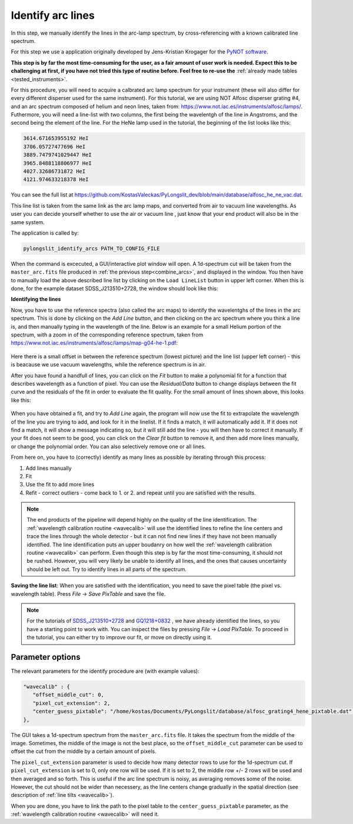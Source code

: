.. _identify:

Identify arc lines
==================


In this step, we manually identify the lines in the arc-lamp spectrum, by 
cross-referencing with a known calibrated line spectrum. 

For this step we use a application originally developed by 
Jens-Kristian Krogager for the `PyNOT software <https://github.com/jkrogager/PyNOT/tree/master>`_.


**This step is by far the most time-consuming for the user, as 
a fair amount of user work is needed. Expect this to be challenging
at first, if you have not tried this type of routine before. Feel free to re-use 
the** :ref:`already made tables <tested_instruments>`.

For this procedure, you will need to acquire a calbrated arc lamp spectrum for
your instrument (these will also differ for every different disperser used for
the same instrument). For this tutorial, we are using NOT Alfosc disperser grating #4,
and an arc spectrum composed of helium and neon lines, taken from:
`<https://www.not.iac.es/instruments/alfosc/lamps/>`_. Futhermore, you will need a 
line-list with two columns, the first being the wavelentgh of the line in Angstroms,
and the second being the element of the line. For the HeNe lamp used in the tutorial,
the beginning of the list looks like this:

.. code:: 

   3614.671653955192 HeI
   3706.05727477696 HeI
   3889.7479741029447 HeI
   3965.8488118806977 HeI
   4027.32686731872 HeI
   4121.974633218378 HeI

You can see the full list at `<https://github.com/KostasValeckas/PyLongslit_dev/blob/main/database/alfosc_he_ne_vac.dat>`_.

This line list is taken from the same link as the arc lamp maps, and converted
from air to vacuum line wavelengths. As user you can decide yourself whether to use
the air or vacuum line , just know that your end product will also
be in the same system.

The application is called by:

.. code-block:: bash

   pylongslit_identify_arcs PATH_TO_CONFIG_FILE


When the command is excecuted, a GUI/interactive plot window will open.
A 1d-spectrum cut will be taken from the ``master_arc.fits`` file produced
in :ref:`the previous step<combine_arcs>`, and displayed in the window. You
then have to manually load the above described line list by clicking on the
``Load LineList`` button in upper left corner. When this is done, for the
example dataset SDSS_J213510+2728, the window should look like this:

.. image:: pictures/id_post_loading.png
   :width: 100%
   :align: center

**Identifying the lines**

Now, you have to use the reference spectra (also called the arc maps) to identify the
wavelentghs of the lines in the arc spectrum. This is done by clicking on the
`Add Line` button, and then clicking on the arc spectrum where you think a line
is, and then manually typing in the wavelength of the line. Below is an 
example for a small Helium portion of the spectrum, with a zoom in of the corresponding 
reference spectrum, taken from `<https://www.not.iac.es/instruments/alfosc/lamps/map-g04-he-1.pdf>`_:

 .. image:: pictures/id_post_first.png
    :width: 100%
    :align: center

 .. image:: pictures/id_post_first_ref.png
    :width: 100%
    :align: center

Here there is a small offset in between the reference spectrum 
(lowest picture) and the line list (upper left corner) - this is beacause we
use vacuum wavelengths, while the reference spectrum is in air.

After you have found a handfull of lines, you can click on the `Fit` button to
make a polynomial fit for a function that describes wavelength as a function of
pixel. You can use the `Residual/Data` button to change displays between the
fit curve and the residuals of the fit in order to evaluate the fit quality. 
For the small amount of lines shown above, this looks like this:

   .. image:: pictures/id_fit_first.png
      :width: 100%
      :align: center
   .. image:: pictures/id_res_first.png
      :width: 100%
      :align: center

When you have obtained a fit, and try to `Add Line` again, the program will now 
use the fit to extrapolate the wavelength of the line you are trying to add,
and look for it in the linelist. If it finds a match, it will automatically
add it. If it does not find a match, it will show a message indicating so,
but it will still add the line - you will then have to correct it manually.
If your fit does not seem to be good, you can click on the `Clear fit` button
to remove it, and then add more lines manually, or change the polynomial order. You can also selectively remove
one or all lines.

From here on, you have to (correctly) identify as many lines as possible by iterating through this process:

1. Add lines manually
2. Fit
3. Use the fit to add more lines
4. Refit - correct outliers - come back to 1. or 2. and repeat until you are satisfied with the results.

.. note::

   The end products of the pipeline will depend highly on the quality of the line identification.
   The :ref:`wavelength calibration routine <wavecalib>` will use the identified lines to refine the 
   line centers and trace the lines through the whole detector - but it can not find new lines if they have not been manually identified. The line identification puts 
   an upper boudanry on how well the :ref:`wavelength calibration routine <wavecalib>` can perform.
   Even though this step is by far the most time-consuming, it 
   should not be rushed. However, you will very likely be unable to identify
   all lines, and the ones that causes uncertainty should be left out. Try to identify lines in all parts of the spectrum.


**Saving the line list**: 
When you are satisfied with the identification, you need to save the pixel table (the pixel vs. wavelength table).
Press `File` -> `Save PixTable` and save the file.


.. note::

   For the tutorials of `SDSS_J213510+2728 <https://github.com/KostasValeckas/PyLongslit_dev/blob/main/database/alfosc_grating4_hene_pixtable.dat>`_ 
   and `GQ1218+0832 <https://github.com/KostasValeckas/PyLongslit_dev/blob/main/database/osiris_r1000b_hgar_ne_pixtable.dat>`_ 
   , we have already identified the lines, so you have a starting point to work with. You can inspect the files by pressing 
   `File` -> `Load PixTable`. To proceed in the tutorial, 
   you can either try to improve our fit, or move on directly using it. 

Parameter options
------------------

The relevant parameters for the identify procedure are (with example values):

.. code:: 

   "wavecalib" : {
      "offset_middle_cut": 0,
      "pixel_cut_extension": 2,
      "center_guess_pixtable": "/home/kostas/Documents/PyLongslit/database/alfosc_grating4_hene_pixtable.dat", 
   },

The GUI takes a 1d-spectrum spectrum from the ``master_arc.fits`` file. It takes the 
spectrum from the middle of the image. Sometimes, the middle of the image is not the best 
place, so the ``offset_middle_cut`` parameter can be used to offset the cut from the middle 
by a certain amount of pixels. 

The ``pixel_cut_extension`` parameter is used to decide how many detector rows to use for the
1d-spectrum cut. If ``pixel_cut_extension`` is set to 0, only one row will be used. If it is set to 2,
the middle row +/- 2 rows will be used and then averaged and so forth. This is useful if the arc line spectrum 
is noisy, as averaging removes some of the noise. However, the cut should not be wider than necessery, as the line centers change gradually 
in the spatial direction (see description of :ref:`line tilts <wavecalib>`).

When you are done, you have to link the path to the pixel table to the
``center_guess_pixtable`` parameter, as the :ref:`wavelength calibration routine <wavecalib>` will need it.